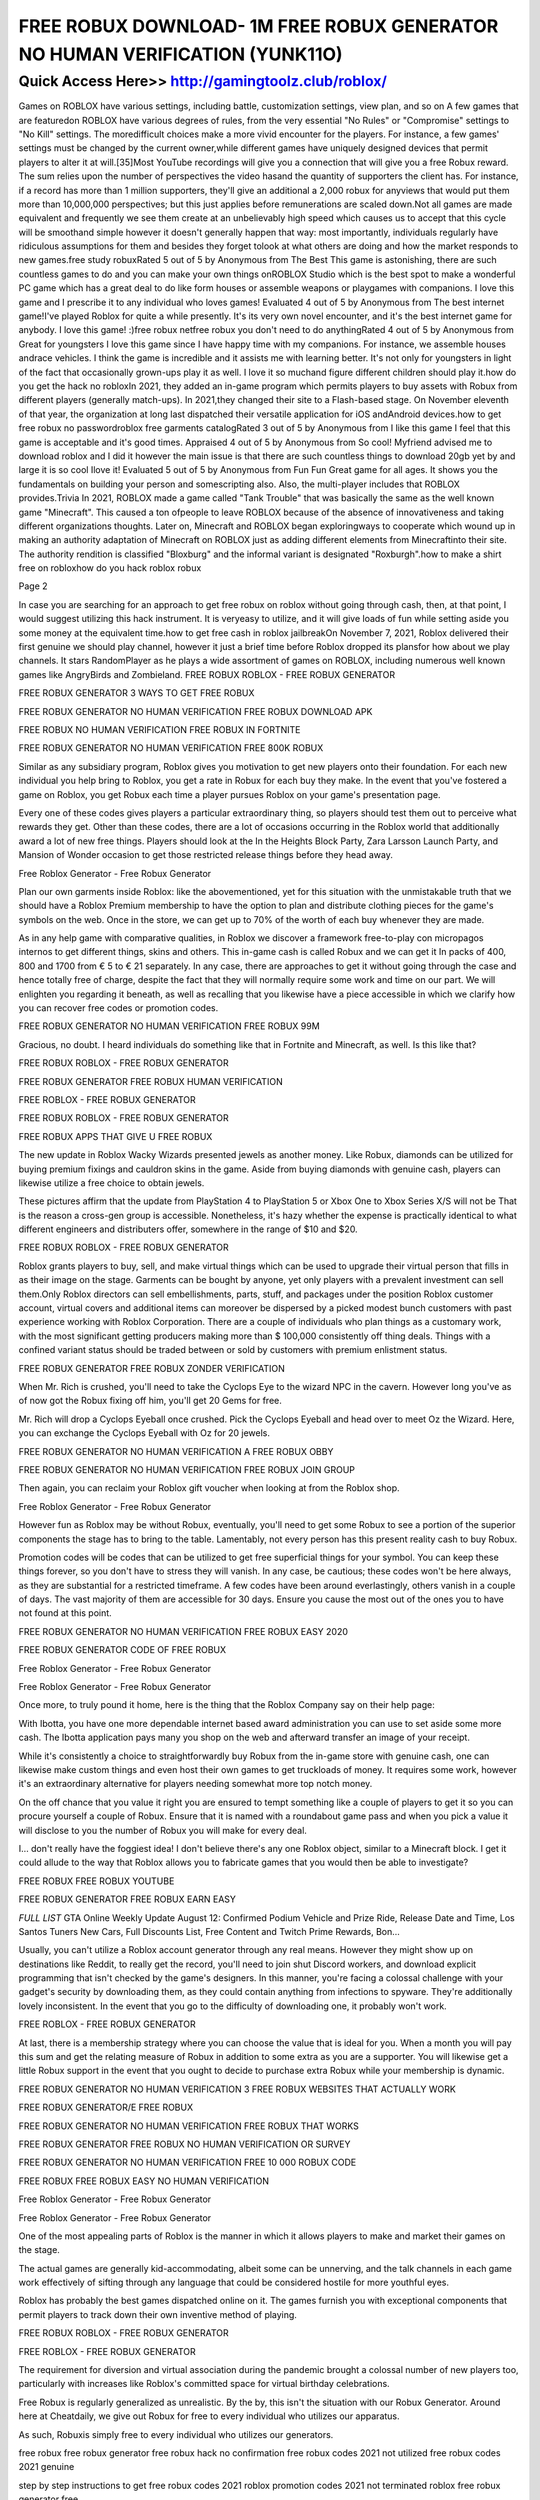 ****************************************
FREE ROBUX DOWNLOAD- 1M FREE ROBUX GENERATOR NO HUMAN VERIFICATION (YUNK11O)
****************************************


Quick Access Here>>   http://gamingtoolz.club/roblox/
============



Games on ROBLOX have various settings, including battle, customization settings, view plan, and so on A few games that are featuredon ROBLOX have various degrees of rules, from the very essential "No Rules" or "Compromise" settings to "No Kill" settings. The moredifficult choices make a more vivid encounter for the players. For instance, a few games' settings must be changed by the current owner,while different games have uniquely designed devices that permit players to alter it at will.[35]Most YouTube recordings will give you a connection that will give you a free Robux reward. The sum relies upon the number of perspectives the video hasand the quantity of supporters the client has. For instance, if a record has more than 1 million supporters, they'll give an additional a 2,000 robux for anyviews that would put them more than 10,000,000 perspectives; but this just applies before remunerations are scaled down.Not all games are made equivalent and frequently we see them create at an unbelievably high speed which causes us to accept that this cycle will be smoothand simple however it doesn't generally happen that way: most importantly, individuals regularly have ridiculous assumptions for them and besides they forget tolook at what others are doing and how the market responds to new games.free study robuxRated 5 out of 5 by Anonymous from The Best This game is astonishing, there are such countless games to do and you can make your own things onROBLOX Studio which is the best spot to make a wonderful PC game which has a great deal to do like form houses or assemble weapons or playgames with companions. I love this game and I prescribe it to any individual who loves games! Evaluated 4 out of 5 by Anonymous from The best internet game!I've played Roblox for quite a while presently. It's its very own novel encounter, and it's the best internet game for anybody. I love this game! :)free robux netfree robux you don't need to do anythingRated 4 out of 5 by Anonymous from Great for youngsters I love this game since I have happy time with my companions. For instance, we assemble houses andrace vehicles. I think the game is incredible and it assists me with learning better. It's not only for youngsters in light of the fact that occasionally grown-ups play it as well. I love it so muchand figure different children should play it.how do you get the hack no robloxIn 2021, they added an in-game program which permits players to buy assets with Robux from different players (generally match-ups). In 2021,they changed their site to a Flash-based stage. On November eleventh of that year, the organization at long last dispatched their versatile application for iOS andAndroid devices.how to get free robux no passwordroblox free garments catalogRated 3 out of 5 by Anonymous from I like this game I feel that this game is acceptable and it's good times. Appraised 4 out of 5 by Anonymous from So cool! Myfriend advised me to download roblox and I did it however the main issue is that there are such countless things to download 20gb yet by and large it is so cool Ilove it! Evaluated 5 out of 5 by Anonymous from Fun Fun Great game for all ages. It shows you the fundamentals on building your person and somescripting also. Also, the multi-player includes that ROBLOX provides.Trivia In 2021, ROBLOX made a game called "Tank Trouble" that was basically the same as the well known game "Minecraft". This caused a ton ofpeople to leave ROBLOX because of the absence of innovativeness and taking different organizations thoughts. Later on, Minecraft and ROBLOX began exploringways to cooperate which wound up in making an authority adaptation of Minecraft on ROBLOX just as adding different elements from Minecraftinto their site. The authority rendition is classified "Bloxburg" and the informal variant is designated "Roxburgh".how to make a shirt free on robloxhow do you hack roblox robux 

Page 2 

In case you are searching for an approach to get free robux on roblox without going through cash, then, at that point, I would suggest utilizing this hack instrument. It is veryeasy to utilize, and it will give loads of fun while setting aside you some money at the equivalent time.how to get free cash in roblox jailbreakOn November 7, 2021, Roblox delivered their first genuine we should play channel, however it just a brief time before Roblox dropped its plansfor how about we play channels. It stars RandomPlayer as he plays a wide assortment of games on ROBLOX, including numerous well known games like AngryBirds and Zombieland.
FREE ROBUX ROBLOX - FREE ROBUX GENERATOR 

FREE ROBUX GENERATOR 3 WAYS TO GET FREE ROBUX 

FREE ROBUX GENERATOR NO HUMAN VERIFICATION FREE ROBUX DOWNLOAD APK 

FREE ROBUX NO HUMAN VERIFICATION FREE ROBUX IN FORTNITE 

FREE ROBUX GENERATOR NO HUMAN VERIFICATION FREE 800K ROBUX 

Similar as any subsidiary program, Roblox gives you motivation to get new players onto their foundation. For each new individual you help bring to Roblox, you get a rate in Robux for each buy they make. In the event that you've fostered a game on Roblox, you get Robux each time a player pursues Roblox on your game's presentation page. 

Every one of these codes gives players a particular extraordinary thing, so players should test them out to perceive what rewards they get. Other than these codes, there are a lot of occasions occurring in the Roblox world that additionally award a lot of new free things. Players should look at the In the Heights Block Party, Zara Larsson Launch Party, and Mansion of Wonder occasion to get those restricted release things before they head away. 

Free Roblox Generator - Free Robux Generator 

Plan our own garments inside Roblox: like the abovementioned, yet for this situation with the unmistakable truth that we should have a Roblox Premium membership to have the option to plan and distribute clothing pieces for the game's symbols on the web. Once in the store, we can get up to 70% of the worth of each buy whenever they are made. 

As in any help game with comparative qualities, in Roblox we discover a framework free-to-play con micropagos internos to get different things, skins and others. This in-game cash is called Robux and we can get it In packs of 400, 800 and 1700 from € 5 to € 21 separately. In any case, there are approaches to get it without going through the case and hence totally free of charge, despite the fact that they will normally require some work and time on our part. We will enlighten you regarding it beneath, as well as recalling that you likewise have a piece accessible in which we clarify how you can recover free codes or promotion codes. 

FREE ROBUX GENERATOR NO HUMAN VERIFICATION FREE ROBUX 99M 

Gracious, no doubt. I heard individuals do something like that in Fortnite and Minecraft, as well. Is this like that? 

FREE ROBUX ROBLOX - FREE ROBUX GENERATOR 

FREE ROBUX GENERATOR FREE ROBUX HUMAN VERIFICATION 

FREE ROBLOX - FREE ROBUX GENERATOR 

FREE ROBUX ROBLOX - FREE ROBUX GENERATOR 

FREE ROBUX APPS THAT GIVE U FREE ROBUX 

The new update in Roblox Wacky Wizards presented jewels as another money. Like Robux, diamonds can be utilized for buying premium fixings and cauldron skins in the game. Aside from buying diamonds with genuine cash, players can likewise utilize a free choice to obtain jewels. 

These pictures affirm that the update from PlayStation 4 to PlayStation 5 or Xbox One to Xbox Series X/S will not be That is the reason a cross-gen group is accessible. Nonetheless, it's hazy whether the expense is practically identical to what different engineers and distributers offer, somewhere in the range of $10 and $20. 

FREE ROBUX ROBLOX - FREE ROBUX GENERATOR 

Roblox grants players to buy, sell, and make virtual things which can be used to upgrade their virtual person that fills in as their image on the stage. Garments can be bought by anyone, yet only players with a prevalent investment can sell them.Only Roblox directors can sell embellishments, parts, stuff, and packages under the position Roblox customer account, virtual covers and additional items can moreover be dispersed by a picked modest bunch customers with past experience working with Roblox Corporation. There are a couple of individuals who plan things as a customary work, with the most significant getting producers making more than $ 100,000 consistently off thing deals. Things with a confined variant status should be traded between or sold by customers with premium enlistment status. 

FREE ROBUX GENERATOR FREE ROBUX ZONDER VERIFICATION 

When Mr. Rich is crushed, you'll need to take the Cyclops Eye to the wizard NPC in the cavern. However long you've as of now got the Robux fixing off him, you'll get 20 Gems for free. 

Mr. Rich will drop a Cyclops Eyeball once crushed. Pick the Cyclops Eyeball and head over to meet Oz the Wizard. Here, you can exchange the Cyclops Eyeball with Oz for 20 jewels. 

FREE ROBUX GENERATOR NO HUMAN VERIFICATION A FREE ROBUX OBBY 

FREE ROBUX GENERATOR NO HUMAN VERIFICATION FREE ROBUX JOIN GROUP 

Then again, you can reclaim your Roblox gift voucher when looking at from the Roblox shop. 

Free Roblox Generator - Free Robux Generator 

However fun as Roblox may be without Robux, eventually, you'll need to get some Robux to see a portion of the superior components the stage has to bring to the table. Lamentably, not every person has this present reality cash to buy Robux. 

Promotion codes will be codes that can be utilized to get free superficial things for your symbol. You can keep these things forever, so you don't have to stress they will vanish. In any case, be cautious; these codes won't be here always, as they are substantial for a restricted timeframe. A few codes have been around everlastingly, others vanish in a couple of days. The vast majority of them are accessible for 30 days. Ensure you cause the most out of the ones you to have not found at this point. 

FREE ROBUX GENERATOR NO HUMAN VERIFICATION FREE ROBUX EASY 2020 

FREE ROBUX GENERATOR CODE OF FREE ROBUX 

Free Roblox Generator - Free Robux Generator 

Free Roblox Generator - Free Robux Generator 

Once more, to truly pound it home, here is the thing that the Roblox Company say on their help page: 

With Ibotta, you have one more dependable internet based award administration you can use to set aside some more cash. The Ibotta application pays many you shop on the web and afterward transfer an image of your receipt. 

While it's consistently a choice to straightforwardly buy Robux from the in-game store with genuine cash, one can likewise make custom things and even host their own games to get truckloads of money. It requires some work, however it's an extraordinary alternative for players needing somewhat more top notch money. 

On the off chance that you value it right you are ensured to tempt something like a couple of players to get it so you can procure yourself a couple of Robux. Ensure that it is named with a roundabout game pass and when you pick a value it will disclose to you the number of Robux you will make for every deal. 

I… don't really have the foggiest idea! I don't believe there's any one Roblox object, similar to a Minecraft block. I get it could allude to the way that Roblox allows you to fabricate games that you would then be able to investigate? 

FREE ROBUX FREE ROBUX YOUTUBE 

FREE ROBUX GENERATOR FREE ROBUX EARN EASY 

*FULL LIST* GTA Online Weekly Update August 12: Confirmed Podium Vehicle and Prize Ride, Release Date and Time, Los Santos Tuners New Cars, Full Discounts List, Free Content and Twitch Prime Rewards, Bon... 

Usually, you can't utilize a Roblox account generator through any real means. However they might show up on destinations like Reddit, to really get the record, you'll need to join shut Discord workers, and download explicit programming that isn't checked by the game's designers. In this manner, you're facing a colossal challenge with your gadget's security by downloading them, as they could contain anything from infections to spyware. They're additionally lovely inconsistent. In the event that you go to the difficulty of downloading one, it probably won't work. 

FREE ROBLOX - FREE ROBUX GENERATOR 

At last, there is a membership strategy where you can choose the value that is ideal for you. When a month you will pay this sum and get the relating measure of Robux in addition to some extra as you are a supporter. You will likewise get a little Robux support in the event that you ought to decide to purchase extra Robux while your membership is dynamic. 

FREE ROBUX GENERATOR NO HUMAN VERIFICATION 3 FREE ROBUX WEBSITES THAT ACTUALLY WORK 

FREE ROBUX GENERATOR/E FREE ROBUX 

FREE ROBUX GENERATOR NO HUMAN VERIFICATION FREE ROBUX THAT WORKS 

FREE ROBUX GENERATOR FREE ROBUX NO HUMAN VERIFICATION OR SURVEY 

FREE ROBUX GENERATOR NO HUMAN VERIFICATION FREE 10 000 ROBUX CODE 

FREE ROBUX FREE ROBUX EASY NO HUMAN VERIFICATION 

Free Roblox Generator - Free Robux Generator 

Free Roblox Generator - Free Robux Generator 

One of the most appealing parts of Roblox is the manner in which it allows players to make and market their games on the stage. 

The actual games are generally kid-accommodating, albeit some can be unnerving, and the talk channels in each game work effectively of sifting through any language that could be considered hostile for more youthful eyes. 

Roblox has probably the best games dispatched online on it. The games furnish you with exceptional components that permit players to track down their own inventive method of playing. 

FREE ROBUX ROBLOX - FREE ROBUX GENERATOR 

FREE ROBLOX - FREE ROBUX GENERATOR 

The requirement for diversion and virtual association during the pandemic brought a colossal number of new players too, particularly with increases like Roblox's committed space for virtual birthday celebrations. 

Free Robux is regularly generalized as unrealistic. By the by, this isn't the situation with our Robux Generator. Around here at Cheatdaily, we give out Robux for free to every individual who utilizes our apparatus. 

As such, Robuxis simply free to every individual who utilizes our generators. 

free robux free robux generator free robux hack no confirmation free robux codes 2021 not utilized free robux codes 2021 genuine 

step by step instructions to get free robux codes 2021 roblox promotion codes 2021 not terminated roblox free robux generator free 

robux generator no human check or overviews free robux generator 2021 roblox free robux generator roblox free robux 

generator no confirmation promotion codes for robux 2021 roblox promotion codes august 2021 free robux promotion codes 2021 10000 robux code free robux codes 2021 how to get free robux promotion 

codes for robux 2021 genuine robux generator genuine robux generator 2021 genuine working robux generator free robux hack generator free robux hack 2021 free robux codes how to get free robux simple freerobux for youngsters free robux generator 2021 free robux codes novemb
